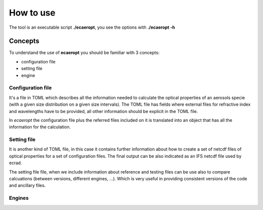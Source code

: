 


How to use
==========


The tool is an executable script **./ecaeropt**, you see the options with **./ecaeropt -h**


Concepts
--------

To understand the use of **ecaeropt** you should be familiar with 3 concepts:

- configuration file
- setting file
- engine

Configuration file
++++++++++++++++++

It's a file in TOML which describes all the information needed to calculate the optical properties of an aerosols specie (with a given size distribution on a given size intervals). The TOML file has fields where external files for refractive index and wavelengths have to be provided, all other information should be explicit in the TOML file.

In *ecaeropt* the configuration file plus the referred files included on it is translated into an object that has all the information for the calculation.

Setting file
++++++++++++

It is another kind of TOML file, in this case it contains further information about how to create a set of netcdf files of optical properties for a set of configuration files. The final output can be also indicated as an IFS netcdf file used by ecrad.

The setting file file, when we include information about reference and testing files can be use also to compare calcuations (between versions, different engines, ...). Which is very useful in providing consistent versions of the code and ancillary files.


Engines
+++++++






